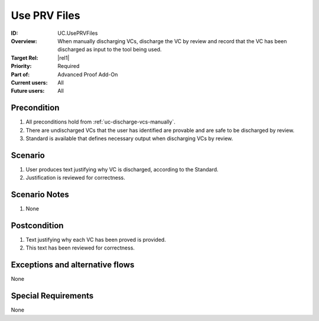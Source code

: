 
Use PRV Files
-------------

:ID: UC.UsePRVFiles
:Overview: When manually discharging VCs, discharge the VC by review and record that the VC has been discharged as input to the tool being used.

:Target Rel: |rel1|
:Priority: Required
:Part of: Advanced Proof Add-On
:Current users: All
:Future users: All

Precondition
^^^^^^^^^^^^

#. All preconditions hold from :ref:`uc-discharge-vcs-manually`.

#. There are undischarged VCs that the user has identified are provable and
   are safe to be discharged by review.

#. Standard is available that defines necessary output when discharging VCs by review.

Scenario
^^^^^^^^

#. User produces text justifying why VC is discharged, according to the Standard.

#. Justification is reviewed for correctness.


Scenario Notes
^^^^^^^^^^^^^^

#. None

Postcondition
^^^^^^^^^^^^^

#. Text justifying why each VC has been proved is provided.

#. This text has been reviewed for correctness.

Exceptions and alternative flows
^^^^^^^^^^^^^^^^^^^^^^^^^^^^^^^^
None


Special Requirements
^^^^^^^^^^^^^^^^^^^^
None


